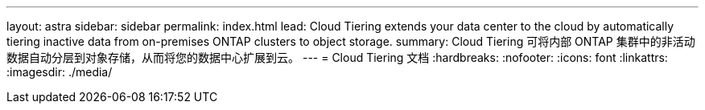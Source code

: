 ---
layout: astra 
sidebar: sidebar 
permalink: index.html 
lead: Cloud Tiering extends your data center to the cloud by automatically tiering inactive data from on-premises ONTAP clusters to object storage. 
summary: Cloud Tiering 可将内部 ONTAP 集群中的非活动数据自动分层到对象存储，从而将您的数据中心扩展到云。 
---
= Cloud Tiering 文档
:hardbreaks:
:nofooter: 
:icons: font
:linkattrs: 
:imagesdir: ./media/


